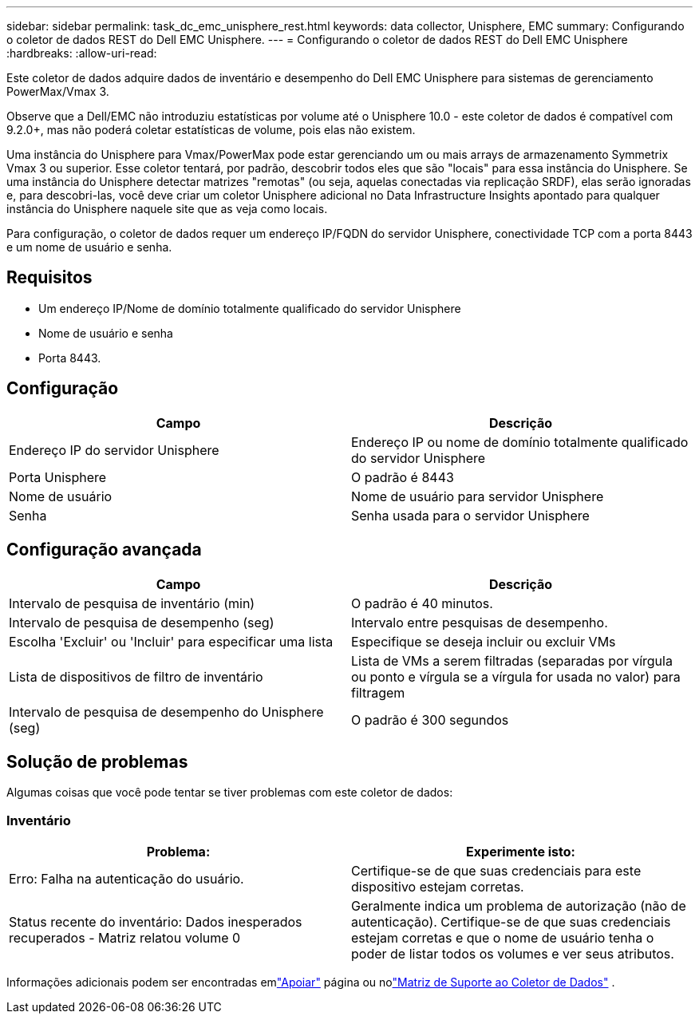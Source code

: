 ---
sidebar: sidebar 
permalink: task_dc_emc_unisphere_rest.html 
keywords: data collector, Unisphere, EMC 
summary: Configurando o coletor de dados REST do Dell EMC Unisphere. 
---
= Configurando o coletor de dados REST do Dell EMC Unisphere
:hardbreaks:
:allow-uri-read: 


[role="lead"]
Este coletor de dados adquire dados de inventário e desempenho do Dell EMC Unisphere para sistemas de gerenciamento PowerMax/Vmax 3.

Observe que a Dell/EMC não introduziu estatísticas por volume até o Unisphere 10.0 - este coletor de dados é compatível com 9.2.0+, mas não poderá coletar estatísticas de volume, pois elas não existem.

Uma instância do Unisphere para Vmax/PowerMax pode estar gerenciando um ou mais arrays de armazenamento Symmetrix Vmax 3 ou superior. Esse coletor tentará, por padrão, descobrir todos eles que são "locais" para essa instância do Unisphere.  Se uma instância do Unisphere detectar matrizes "remotas" (ou seja, aquelas conectadas via replicação SRDF), elas serão ignoradas e, para descobri-las, você deve criar um coletor Unisphere adicional no Data Infrastructure Insights apontado para qualquer instância do Unisphere naquele site que as veja como locais.

Para configuração, o coletor de dados requer um endereço IP/FQDN do servidor Unisphere, conectividade TCP com a porta 8443 e um nome de usuário e senha.



== Requisitos

* Um endereço IP/Nome de domínio totalmente qualificado do servidor Unisphere
* Nome de usuário e senha
* Porta 8443.




== Configuração

[cols="2*"]
|===
| Campo | Descrição 


| Endereço IP do servidor Unisphere | Endereço IP ou nome de domínio totalmente qualificado do servidor Unisphere 


| Porta Unisphere | O padrão é 8443 


| Nome de usuário | Nome de usuário para servidor Unisphere 


| Senha | Senha usada para o servidor Unisphere 
|===


== Configuração avançada

[cols="2*"]
|===
| Campo | Descrição 


| Intervalo de pesquisa de inventário (min) | O padrão é 40 minutos. 


| Intervalo de pesquisa de desempenho (seg) | Intervalo entre pesquisas de desempenho. 


| Escolha 'Excluir' ou 'Incluir' para especificar uma lista | Especifique se deseja incluir ou excluir VMs 


| Lista de dispositivos de filtro de inventário | Lista de VMs a serem filtradas (separadas por vírgula ou ponto e vírgula se a vírgula for usada no valor) para filtragem 


| Intervalo de pesquisa de desempenho do Unisphere (seg) | O padrão é 300 segundos 
|===


== Solução de problemas

Algumas coisas que você pode tentar se tiver problemas com este coletor de dados:



=== Inventário

[cols="2*"]
|===
| Problema: | Experimente isto: 


| Erro: Falha na autenticação do usuário. | Certifique-se de que suas credenciais para este dispositivo estejam corretas. 


| Status recente do inventário: Dados inesperados recuperados - Matriz relatou volume 0 | Geralmente indica um problema de autorização (não de autenticação).  Certifique-se de que suas credenciais estejam corretas e que o nome de usuário tenha o poder de listar todos os volumes e ver seus atributos. 
|===
Informações adicionais podem ser encontradas emlink:concept_requesting_support.html["Apoiar"] página ou nolink:reference_data_collector_support_matrix.html["Matriz de Suporte ao Coletor de Dados"] .
